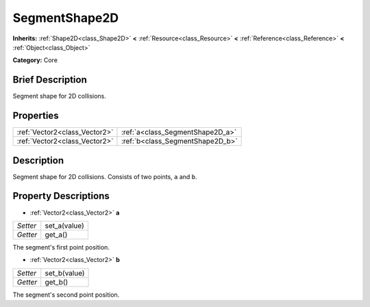 .. Generated automatically by doc/tools/makerst.py in Godot's source tree.
.. DO NOT EDIT THIS FILE, but the SegmentShape2D.xml source instead.
.. The source is found in doc/classes or modules/<name>/doc_classes.

.. _class_SegmentShape2D:

SegmentShape2D
==============

**Inherits:** :ref:`Shape2D<class_Shape2D>` **<** :ref:`Resource<class_Resource>` **<** :ref:`Reference<class_Reference>` **<** :ref:`Object<class_Object>`

**Category:** Core

Brief Description
-----------------

Segment shape for 2D collisions.

Properties
----------

+-------------------------------+----------------------------------+
| :ref:`Vector2<class_Vector2>` | :ref:`a<class_SegmentShape2D_a>` |
+-------------------------------+----------------------------------+
| :ref:`Vector2<class_Vector2>` | :ref:`b<class_SegmentShape2D_b>` |
+-------------------------------+----------------------------------+

Description
-----------

Segment shape for 2D collisions. Consists of two points, ``a`` and ``b``.

Property Descriptions
---------------------

.. _class_SegmentShape2D_a:

- :ref:`Vector2<class_Vector2>` **a**

+----------+--------------+
| *Setter* | set_a(value) |
+----------+--------------+
| *Getter* | get_a()      |
+----------+--------------+

The segment's first point position.

.. _class_SegmentShape2D_b:

- :ref:`Vector2<class_Vector2>` **b**

+----------+--------------+
| *Setter* | set_b(value) |
+----------+--------------+
| *Getter* | get_b()      |
+----------+--------------+

The segment's second point position.

